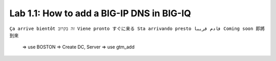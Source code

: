 Lab 1.1: How to add a BIG-IP DNS in BIG-IQ
------------------------------------------
``Ça arrive bientôt זה בקרוב Viene pronto すぐに来る Sta arrivando presto قادم قريبا Coming soon 即將到來``

		=> use BOSTON
		=> Create DC, Server
		=> use gtm_add